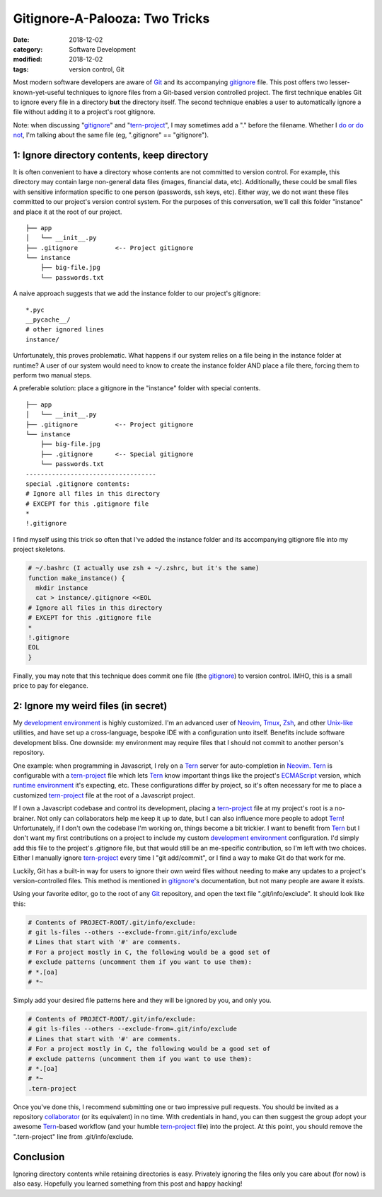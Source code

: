 ###############################
Gitignore-A-Palooza: Two Tricks
###############################

:date: 2018-12-02
:category: Software Development
:modified: 2018-12-02
:tags: version control, Git

Most modern software developers are aware of Git_ and its accompanying
gitignore_ file. This post offers two lesser-known-yet-useful techniques to
ignore files from a Git-based version controlled project. The first technique
enables Git to ignore every file in a directory **but** the directory itself.
The second technique enables a user to automatically ignore a file without
adding it to a project's root gitignore.

.. PELICAN_END_SUMMARY

Note: when discussing "gitignore_" and "`tern-project`_", I may sometimes add a
"." before the filename. Whether I `do or do not`_, I'm talking about the same
file (eg, ".gitignore" == "gitignore").

1: Ignore directory contents, keep directory
============================================

It is often convenient to have a directory whose contents are not committed to
version control. For example, this directory may contain large non-general data
files (images, financial data, etc). Additionally, these could be small files
with sensitive information specific to one person (passwords, ssh keys, etc).
Either way, we do not want these files committed to our project's version
control system. For the purposes of this conversation, we'll call this folder
"instance" and place it at the root of our project.

::

    ├── app
    │   └── __init__.py
    ├── .gitignore          <-- Project gitignore
    └── instance
        ├── big-file.jpg
        └── passwords.txt


A naive approach suggests that we add the instance folder to our project's
gitignore:

::

   *.pyc
   __pycache__/
   # other ignored lines
   instance/

Unfortunately, this proves problematic. What happens if our system relies on a
file being in the instance folder at runtime? A user of our system would need
to know to create the instance folder AND place a file there, forcing them to
perform two manual steps.

A preferable solution: place a gitignore in the "instance" folder with special
contents.

::

    ├── app
    │   └── __init__.py
    ├── .gitignore          <-- Project gitignore
    └── instance
        ├── big-file.jpg
        ├── .gitignore      <-- Special gitignore
        └── passwords.txt
    -----------------------------------
    special .gitignore contents:
    # Ignore all files in this directory
    # EXCEPT for this .gitignore file
    *
    !.gitignore

I find myself using this trick so often that I've added the instance folder and
its accompanying gitignore file into my project skeletons.

.. code:: bash

   # ~/.bashrc (I actually use zsh + ~/.zshrc, but it's the same)
   function make_instance() {
     mkdir instance
     cat > instance/.gitignore <<EOL
   # Ignore all files in this directory
   # EXCEPT for this .gitignore file
   *
   !.gitignore
   EOL
   }

Finally, you may note that this technique does commit one file (the gitignore_)
to version control. IMHO, this is a small price to pay for elegance.

2: Ignore my weird files (in secret)
====================================

My `development environment`_ is highly customized. I'm an advanced user of
Neovim_, Tmux_, Zsh_, and other `Unix-like`_ utilities, and have set up a
cross-language, bespoke IDE with a configuration unto itself. Benefits include
software development bliss. One downside: my environment may require files that
I should not commit to another person's repository.

One example: when programming in Javascript, I rely on a Tern_ server for
auto-completion in Neovim_. Tern_ is configurable with a `tern-project`_ file
which lets Tern_ know important things like the project's ECMAScript_ version,
which `runtime environment`_ it's expecting, etc. These configurations differ
by project, so it's often necessary for me to place a customized
`tern-project`_ file at the root of a Javascript project.

If I own a Javascript codebase and control its development, placing a
`tern-project`_ file at my project's root is a no-brainer. Not only can
collaborators help me keep it up to date, but I can also influence more people
to adopt Tern_! Unfortunately, if I don't own the codebase I'm working on,
things become a bit trickier. I want to benefit from Tern_ but I don't want my
first contributions on a project to include my custom
`development environment`_ configuration. I'd simply add this file to the project's
.gitignore file, but that would still be an me-specific contribution, so I'm
left with two choices. Either I manually ignore `tern-project`_ every time I
"git add/commit", or I find a way to make Git do that work for me.

Luckily, Git has a built-in way for users to ignore their own weird files
without needing to make any updates to a project's version-controlled files.
This method is mentioned in gitignore_'s documentation, but not many people are
aware it exists.

Using your favorite editor, go to the root of any Git_ repository, and open the
text file ".git/info/exclude". It should look like this:

.. code:: bash

   # Contents of PROJECT-ROOT/.git/info/exclude:
   # git ls-files --others --exclude-from=.git/info/exclude
   # Lines that start with '#' are comments.
   # For a project mostly in C, the following would be a good set of
   # exclude patterns (uncomment them if you want to use them):
   # *.[oa]
   # *~

Simply add your desired file patterns here and they will be ignored by you, and
only you.

.. code:: bash

   # Contents of PROJECT-ROOT/.git/info/exclude:
   # git ls-files --others --exclude-from=.git/info/exclude
   # Lines that start with '#' are comments.
   # For a project mostly in C, the following would be a good set of
   # exclude patterns (uncomment them if you want to use them):
   # *.[oa]
   # *~
   .tern-project

Once you've done this, I recommend submitting one or two impressive pull
requests. You should be invited as a repository collaborator_ (or its
equivalent) in no time. With credentials in hand, you can then suggest the
group adopt your awesome Tern_-based workflow (and your humble `tern-project`_
file) into the project. At this point, you should remove the ".tern-project"
line from .git/info/exclude.

Conclusion
==========

Ignoring directory contents while retaining directories is easy. Privately
ignoring the files only you care about (for now) is also easy. Hopefully you
learned something from this post and happy hacking!

.. Begin: External hyperlinks

.. _`do or do not`: http://www.yodaquotes.net/try-not-do-or-do-not-there-is-no-try/
.. _ECMAScript: https://en.wikipedia.org/wiki/ECMAScript
.. _Git: https://git-scm.com/
.. _gitignore: https://git-scm.com/docs/gitignore
.. _Neovim: https://neovim.io/charter/
.. _Tern: https://github.com/ternjs/tern
.. _`tern-project`: http://ternjs.net/doc/manual.html#configuration
.. _Tmux: https://www.ocf.berkeley.edu/~ckuehl/tmux/
.. _Zsh: http://zsh.sourceforge.net/Intro/intro_1.html#SEC1
.. _`Unix-like`: https://en.wikipedia.org/wiki/Unix-like
.. _`development environment`: https://github.com/pappasam/dotfiles
.. _collaborator: https://help.github.com/articles/github-glossary/#collaborator
.. _`runtime environment`: http://voidcanvas.com/node-vs-browsers/

.. End: External hyperlinks
